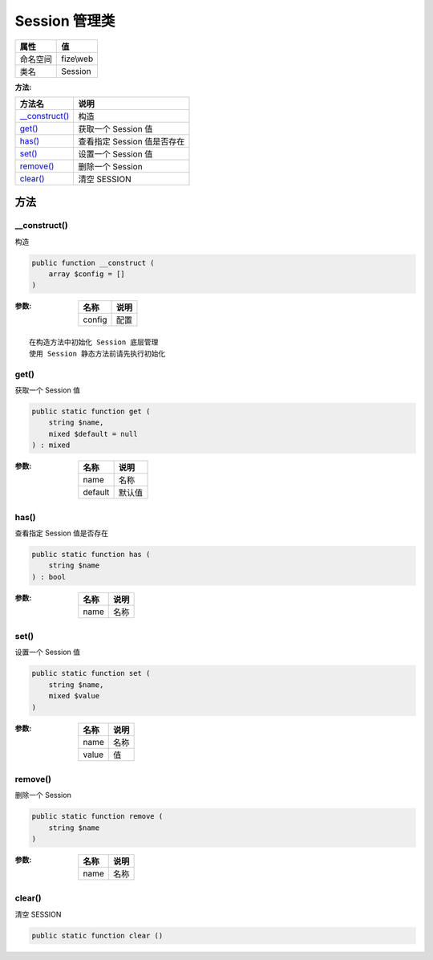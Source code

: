 =================
Session 管理类
=================


+-------------+----------+
|属性         |值        |
+=============+==========+
|命名空间     |fize\\web |
+-------------+----------+
|类名         |Session   |
+-------------+----------+


:方法:


+-----------------+-------------------------------------+
|方法名           |说明                                 |
+=================+=====================================+
|`__construct()`_ |构造                                 |
+-----------------+-------------------------------------+
|`get()`_         |获取一个 Session 值                  |
+-----------------+-------------------------------------+
|`has()`_         |查看指定 Session 值是否存在          |
+-----------------+-------------------------------------+
|`set()`_         |设置一个 Session 值                  |
+-----------------+-------------------------------------+
|`remove()`_      |删除一个 Session                     |
+-----------------+-------------------------------------+
|`clear()`_       |清空 SESSION                         |
+-----------------+-------------------------------------+


方法
======
__construct()
-------------
构造

.. code-block:: php

  public function __construct (
      array $config = []
  )


:参数:
  +-------+-------+
  |名称   |说明   |
  +=======+=======+
  |config |配置   |
  +-------+-------+
  
  


::

    在构造方法中初始化 Session 底层管理
    使用 Session 静态方法前请先执行初始化


get()
-----
获取一个 Session 值

.. code-block:: php

  public static function get (
      string $name,
      mixed $default = null
  ) : mixed


:参数:
  +--------+----------+
  |名称    |说明      |
  +========+==========+
  |name    |名称      |
  +--------+----------+
  |default |默认值    |
  +--------+----------+
  
  


has()
-----
查看指定 Session 值是否存在

.. code-block:: php

  public static function has (
      string $name
  ) : bool


:参数:
  +-------+-------+
  |名称   |说明   |
  +=======+=======+
  |name   |名称   |
  +-------+-------+
  
  


set()
-----
设置一个 Session 值

.. code-block:: php

  public static function set (
      string $name,
      mixed $value
  )


:参数:
  +-------+-------+
  |名称   |说明   |
  +=======+=======+
  |name   |名称   |
  +-------+-------+
  |value  |值     |
  +-------+-------+
  
  


remove()
--------
删除一个 Session

.. code-block:: php

  public static function remove (
      string $name
  )


:参数:
  +-------+-------+
  |名称   |说明   |
  +=======+=======+
  |name   |名称   |
  +-------+-------+
  
  


clear()
-------
清空 SESSION

.. code-block:: php

  public static function clear ()



